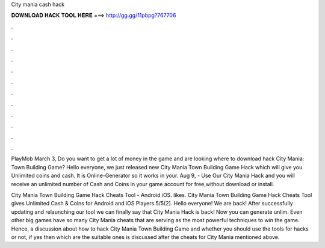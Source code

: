 City mania cash hack



𝐃𝐎𝐖𝐍𝐋𝐎𝐀𝐃 𝐇𝐀𝐂𝐊 𝐓𝐎𝐎𝐋 𝐇𝐄𝐑𝐄 ===> http://gg.gg/11pbpg?767706



.



.



.



.



.



.



.



.



.



.



.



.

PlayMob March 3, Do you want to get a lot of money in the game and are looking where to download hack City Mania: Town Building Game? Hello everyone, we just released new City Mania Town Building Game Hack which will give you Unlimited coins and cash. It is Online-Generator so it works in your. Aug 9, - Use Our City Mania Hack and you will receive an unlimited number of Cash and Coins in your game account for free,without download or install.

City Mania Town Building Game Hack Cheats Tool - Android iOS. likes. City Mania Town Building Game Hack Cheats Tool gives Unlimited Cash & Coins for Android and iOS Players.5/5(2). Hello everyone! We are back! After successfully updating and relaunching our tool we can finally say that City Mania Hack is back! Now you can generate unlim. Even other big games have so many City Mania cheats that are serving as the most powerful techniques to win the game. Hence, a discussion about how to hack City Mania Town Building Game and whether you should use the tools for hacks or not, if yes then which are the suitable ones is discussed after the cheats for City Mania mentioned above.
